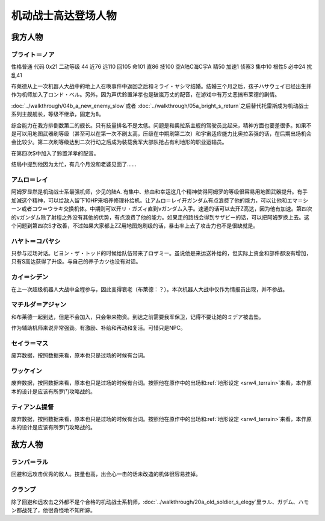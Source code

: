 .. meta::
   :description: 性格普通 代码 0x21 二动等级 44 近76 远110 回105 命101 直86 技100 空A陆C海C宇A 精50 加速1 侦察3 集中10 根性5 必中24 扰乱41 布莱德从上一次机器人大战中的地上人召唤事件中返回之后和ミライ・ヤシマ结婚。结婚三个月之后，孩子ハサウェイ已经出生并作为机师加入了ロンド・ベル。

.. _srw4_pilots_ms_gundam:

机动战士高达登场人物
=================================

---------------
我方人物
---------------

^^^^^^^^^^^^^^^^
ブライト＝ノア
^^^^^^^^^^^^^^^^
性格普通 代码 0x21 二动等级 44 近76 远110 回105 命101 直86 技100 空A陆C海C宇A 精50 加速1 侦察3 集中10 根性5 必中24 扰乱41

布莱德从上一次机器人大战中的地上人召唤事件中返回之后和ミライ・ヤシマ结婚。结婚三个月之后，孩子ハサウェイ已经出生并作为机师加入了ロンド・ベル。另外，因为声优鈴置洋孝也是破嵐万丈的配音，在游戏中有万丈恶搞布莱德的剧情。

\ :doc:`../walkthrough/04b_a_new_enemy_slow`\ 或者 \ :doc:`../walkthrough/05a_bright_s_return`\ 之后替代托雷斯成为机动战士系列主舰舰长，等级不继承，固定为8。

综合能力在我方排倒数第二的舰长。只有技量排名不是太低。问题是和奥拉系主舰的驾驶员比起来，精神方面也要差很多。如果不是可以用地图武器刷等级（甚至可以在第一次不刷太高，压级在中期刷第二次）和宇宙适应能力比奥拉系强的话，在后期出场机会会比较少。第二次刷等级达到二次行动之后成为装载我军大部队抢占有利地形的职业运输员。

在第四次S中加入了鈴置洋孝的配音。

结局中提到他因为太忙，有几个月没和老婆见面了……

^^^^^^^^^^^^^^^^
アムロ＝レイ
^^^^^^^^^^^^^^^^

.. grid:: 
    :class-container: text^nowrap

    .. grid-item-card::
        :columns: auto

        .. image:: ../pilots/images/srw4_pilot_50.png
        
        | 代码 50
        | 近攻击 103+5
        | 远攻击 112(116)+10
        | 回避 130(143)+10
        | 命中 117(119)
        | 直感 97
        | 技量 118

    .. grid-item-card::
        :columns: auto

        | 加速 1
        | てかげん 5
        | 集中 1
        | 熱血 4
        | 幸運 1
        | 魂 34
    .. grid-item-card::
        :columns: auto

        | ニュータイプ 1
        | 切り払いLv3 1
        | (切り払いLv8 30)
        | シールド防御Lv4 (Lv6) 1
        | (シールド防御Lv8 19) 
        
    .. grid-item-card::
        :columns: auto

        | SP 75
        | 性格 强气
        | 空B
        | 陆A
        | 海B
        | 宇A
        | 二动等级 33

阿姆罗显然是机动战士系最强机师，少见的陆A. 有集中、热血和幸运这几个精神使得阿姆罗的等级很容易用地图武器提升。有手加減这个精神，可以给敌人留下10HP来培养修理补给机。让アムロ＝レイ开ガンダム有点浪费了他的能力，可以让他和エマ＝シーン或者コウ＝ウラキ交换机体。中期则可以开リ・ガズィ直到νガンダム入手。速通的话可以去开Z高达，因为他有加速。第四次的νガンダム除了射程之外没有其他的优势，有点浪费了他的能力。如果走的路线会得到サザビー的话，可以把阿姆罗换上去。这个问题到第四次S才改善，不过如果大家都上ZZ用地图炮刷级的话，暴击率上去了攻击力也不是很缺就是。

^^^^^^^^^^^^^^^^
ハヤト＝コバヤシ
^^^^^^^^^^^^^^^^
只参与过场对话。ビヨン・ザ・トッド的时候给队伍带来了ロザミー。虽说他是来运送补给的，但实际上资金和部件都没有增加，只有S高达获得了升级。与自己的养子カツ也没有对话。

^^^^^^^^^^^^^^^^
カイ＝シデン
^^^^^^^^^^^^^^^^
在上一次超级机器人大战中全程参与，因此变得衰老（布莱德：？）。本次机器人大战中仅作为情报员出现，并不参战。

^^^^^^^^^^^^^^^^^^^^^^
マチルダ＝アジャン
^^^^^^^^^^^^^^^^^^^^^^
和布莱德一起到达，但是不会加入，只会带来物资。到达之前需要我军保卫，记得不要让她的ミデア被击坠。

作为辅助机师来说非常强劲。有激励、补给和再动和复活。可惜只是NPC。


^^^^^^^^^^^^^^^^^^^^^^
セイラ＝マス
^^^^^^^^^^^^^^^^^^^^^^
废弃数据，按照数据来看，原本也只是过场的时候有台词。

^^^^^^^^^^^^^^^^^^^^^^
ワッケイン
^^^^^^^^^^^^^^^^^^^^^^
废弃数据，按照数据来看，原本也只是过场的时候有台词。按照他在原作中的出场和\ :ref:`地形设定 <srw4_terrain>`\ 来看，本作原本的设计是应该有所罗门攻略战的。

^^^^^^^^^^^^^^^^^^^^^^
ティアンム提督
^^^^^^^^^^^^^^^^^^^^^^
废弃数据，按照数据来看，原本也只是过场的时候有台词。按照他在原作中的出场和\ :ref:`地形设定 <srw4_terrain>`\ 来看，本作原本的设计是应该有所罗门攻略战的。


---------------
敌方人物
---------------

^^^^^^^^^^^^^^^^
ランバ＝ラル
^^^^^^^^^^^^^^^^
回避和远攻击优秀的敌人。技量也高，出会心一击的话未改造的机体很容易挂掉。

^^^^^^^^^^^^^^^^
クランプ
^^^^^^^^^^^^^^^^
除了回避和远攻击之外都不是个合格的机动战士系机师，\ :doc:`../walkthrough/20a_old_soldier_s_elegy`\ 里ラル、ガデム、ハモン都战死了，他很奇怪地不知所踪。

